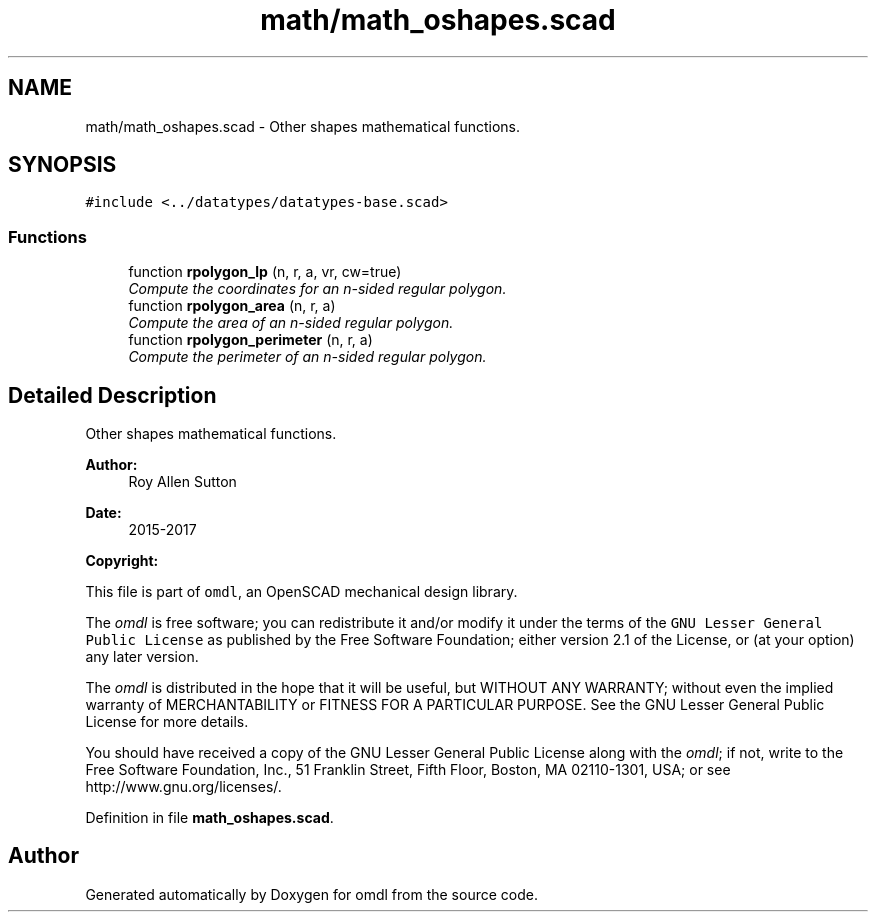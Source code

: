 .TH "math/math_oshapes.scad" 3 "Fri Apr 7 2017" "Version v0.6.1" "omdl" \" -*- nroff -*-
.ad l
.nh
.SH NAME
math/math_oshapes.scad \- Other shapes mathematical functions\&.  

.SH SYNOPSIS
.br
.PP
\fC#include <\&.\&./datatypes/datatypes-base\&.scad>\fP
.br

.SS "Functions"

.in +1c
.ti -1c
.RI "function \fBrpolygon_lp\fP (n, r, a, vr, cw=true)"
.br
.RI "\fICompute the coordinates for an n-sided regular polygon\&. \fP"
.ti -1c
.RI "function \fBrpolygon_area\fP (n, r, a)"
.br
.RI "\fICompute the area of an n-sided regular polygon\&. \fP"
.ti -1c
.RI "function \fBrpolygon_perimeter\fP (n, r, a)"
.br
.RI "\fICompute the perimeter of an n-sided regular polygon\&. \fP"
.in -1c
.SH "Detailed Description"
.PP 
Other shapes mathematical functions\&. 


.PP
\fBAuthor:\fP
.RS 4
Roy Allen Sutton 
.RE
.PP
\fBDate:\fP
.RS 4
2015-2017
.RE
.PP
\fBCopyright:\fP
.RS 4
.RE
.PP
This file is part of \fComdl\fP, an OpenSCAD mechanical design library\&.
.PP
The \fIomdl\fP is free software; you can redistribute it and/or modify it under the terms of the \fCGNU Lesser General Public License\fP as published by the Free Software Foundation; either version 2\&.1 of the License, or (at your option) any later version\&.
.PP
The \fIomdl\fP is distributed in the hope that it will be useful, but WITHOUT ANY WARRANTY; without even the implied warranty of MERCHANTABILITY or FITNESS FOR A PARTICULAR PURPOSE\&. See the GNU Lesser General Public License for more details\&.
.PP
You should have received a copy of the GNU Lesser General Public License along with the \fIomdl\fP; if not, write to the Free Software Foundation, Inc\&., 51 Franklin Street, Fifth Floor, Boston, MA 02110-1301, USA; or see http://www.gnu.org/licenses/\&. 
.PP
Definition in file \fBmath_oshapes\&.scad\fP\&.
.SH "Author"
.PP 
Generated automatically by Doxygen for omdl from the source code\&.
